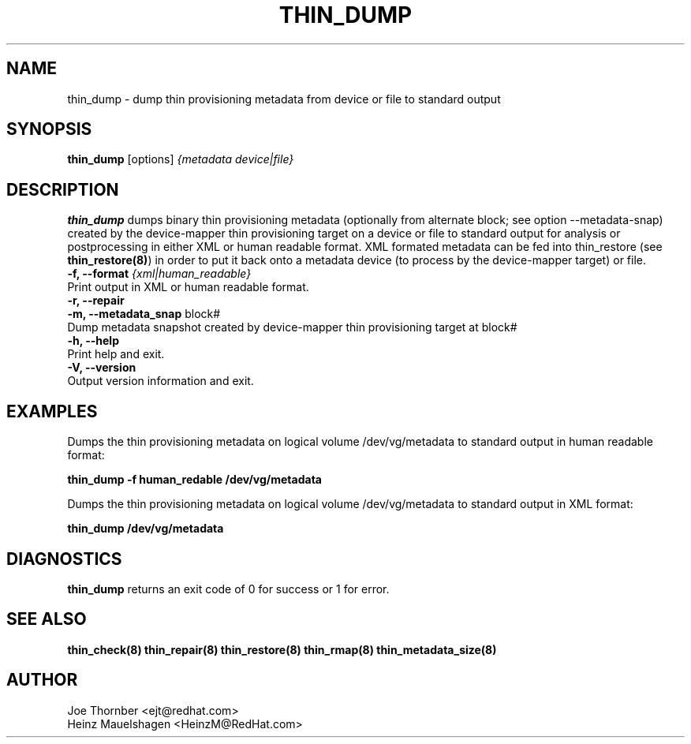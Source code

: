 .TH THIN_DUMP 8 "Thin Provisioning Tools" "Red Hat, Inc." \" -*- nroff -*-
.SH NAME
thin_dump \- dump thin provisioning metadata from device or file to standard output

.SH SYNOPSIS
.B thin_dump
.RB [options]
.I {metadata device|file}

.SH DESCRIPTION
.B thin_dump
dumps binary thin provisioning metadata (optionally from alternate block;
see option \-\-metadata-snap) created by the device-mapper
thin provisioning target on a device or file to standard output for
analysis or postprocessing in either XML or human readable format.
XML formated metadata can be fed into thin_restore (see
.BR thin_restore(8) )
in order to put it back onto a metadata device (to process by
the device-mapper target) or file.

.IP "\fB\-f, \-\-format\fP \fI{xml|human_readable}\fP".
Print output in XML or human readable format.

.IP "\fB\-r, \-\-repair\fP".

.IP "\fB\-m, \-\-metadata_snap\fP block#".
Dump metadata snapshot created by device-mapper thin provisioning target at block#


.IP "\fB\-h, \-\-help\fP".
Print help and exit.

.IP "\fB\-V, \-\-version\fP".
Output version information and exit.

.SH EXAMPLES
Dumps the thin provisioning metadata on logical volume /dev/vg/metadata
to standard output in human readable format:
.sp
.B thin_dump -f human_redable /dev/vg/metadata

Dumps the thin provisioning metadata on logical volume /dev/vg/metadata
to standard output in XML format:
.sp
.B thin_dump /dev/vg/metadata

.SH DIAGNOSTICS
.B thin_dump
returns an exit code of 0 for success or 1 for error.

.SH SEE ALSO
.B thin_check(8)
.B thin_repair(8)
.B thin_restore(8)
.B thin_rmap(8)
.B thin_metadata_size(8)
.SH AUTHOR
Joe Thornber <ejt@redhat.com>
.br
Heinz Mauelshagen <HeinzM@RedHat.com>
